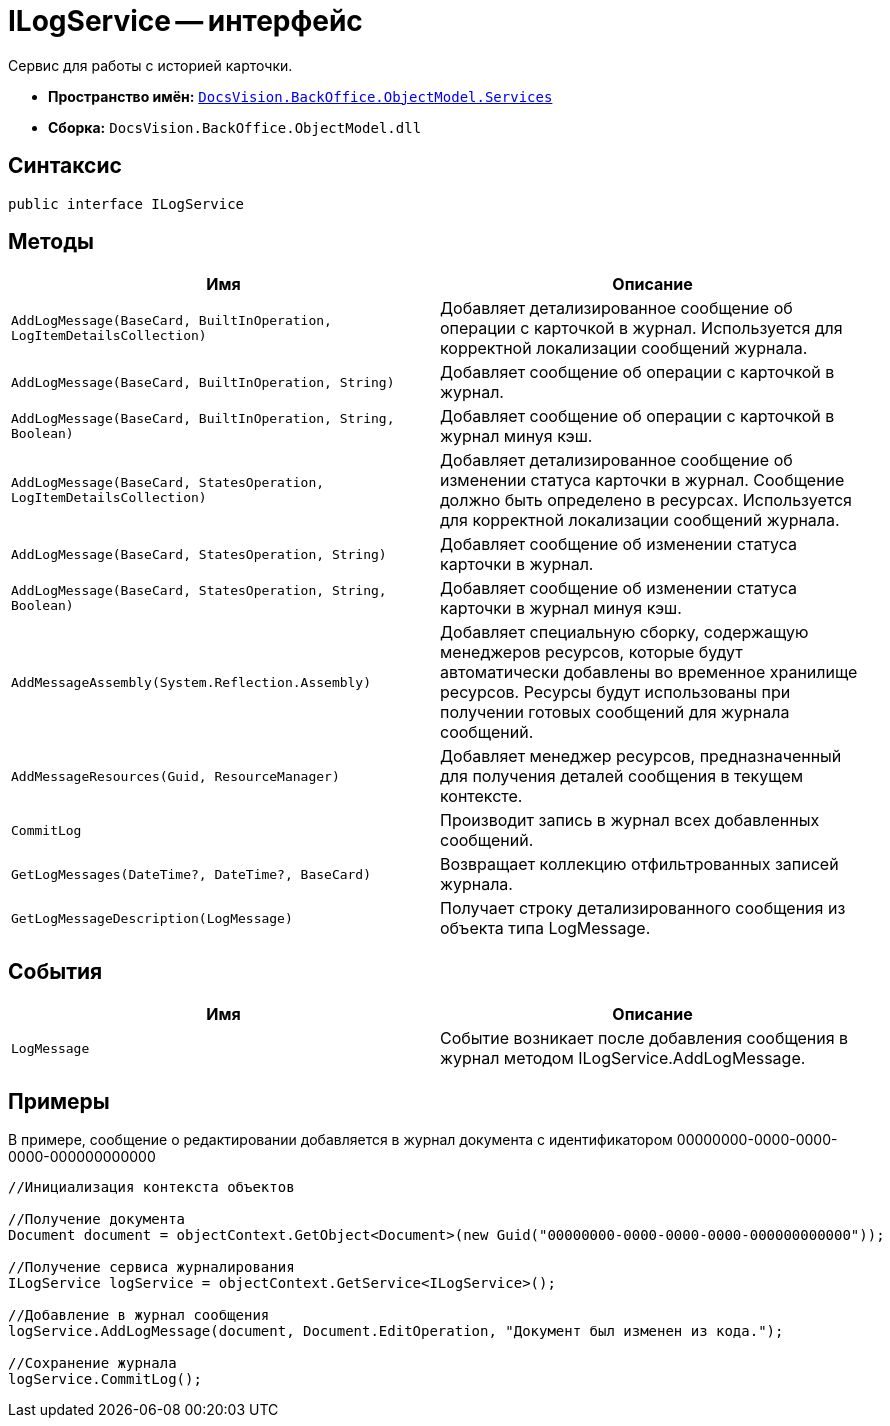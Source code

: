 = ILogService -- интерфейс

Сервис для работы с историей карточки.

* *Пространство имён:* `xref:api/DocsVision/BackOffice/ObjectModel/Services/Services_NS.adoc[DocsVision.BackOffice.ObjectModel.Services]`
* *Сборка:* `DocsVision.BackOffice.ObjectModel.dll`

== Синтаксис

[source,csharp]
----
public interface ILogService
----

== Методы

[cols=",",options="header"]
|===
|Имя |Описание
|`AddLogMessage(BaseCard, BuiltInOperation, LogItemDetailsCollection)` |Добавляет детализированное сообщение об операции с карточкой в журнал. Используется для корректной локализации сообщений журнала.
|`AddLogMessage(BaseCard, BuiltInOperation, String)` |Добавляет сообщение об операции с карточкой в журнал.
|`AddLogMessage(BaseCard, BuiltInOperation, String, Boolean)` |Добавляет сообщение об операции с карточкой в журнал минуя кэш.
|`AddLogMessage(BaseCard, StatesOperation, LogItemDetailsCollection)` |Добавляет детализированное сообщение об изменении статуса карточки в журнал. Сообщение должно быть определено в ресурсах. Используется для корректной локализации сообщений журнала.
|`AddLogMessage(BaseCard, StatesOperation, String)` |Добавляет сообщение об изменении статуса карточки в журнал.
|`AddLogMessage(BaseCard, StatesOperation, String, Boolean)` |Добавляет сообщение об изменении статуса карточки в журнал минуя кэш.
|`AddMessageAssembly(System.Reflection.Assembly)` |Добавляет специальную сборку, содержащую менеджеров ресурсов, которые будут автоматически добавлены во временное хранилище ресурсов. Ресурсы будут использованы при получении готовых сообщений для журнала сообщений.
|`AddMessageResources(Guid, ResourceManager)` |Добавляет менеджер ресурсов, предназначенный для получения деталей сообщения в текущем контексте.
|`CommitLog` |Производит запись в журнал всех добавленных сообщений.
|`GetLogMessages(DateTime?, DateTime?, BaseCard)` |Возвращает коллекцию отфильтрованных записей журнала.
|`GetLogMessageDescription(LogMessage)` |Получает строку детализированного сообщения из объекта типа LogMessage.
|===

== События

[cols=",",options="header"]
|===
|Имя |Описание
|`LogMessage` |Событие возникает после добавления сообщения в журнал методом ILogService.AddLogMessage.
|===

== Примеры

В примере, сообщение о редактировании добавляется в журнал документа с идентификатором 00000000-0000-0000-0000-000000000000

[source,csharp]
----
//Инициализация контекста объектов

//Получение документа
Document document = objectContext.GetObject<Document>(new Guid("00000000-0000-0000-0000-000000000000"));

//Получение сервиса журналирования
ILogService logService = objectContext.GetService<ILogService>();

//Добавление в журнал сообщения
logService.AddLogMessage(document, Document.EditOperation, "Документ был изменен из кода.");

//Сохранение журнала
logService.CommitLog();
----
